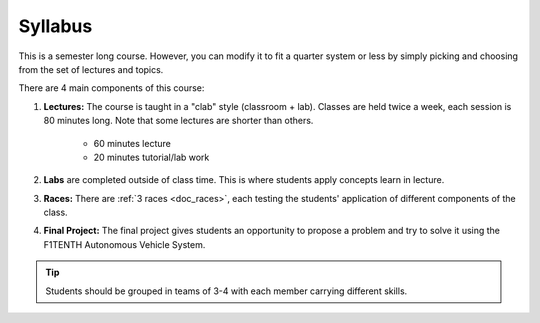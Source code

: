 .. _doc_syllabus:


Syllabus
==================
This is a semester long course. However, you can modify it to fit a quarter system or less by simply picking and choosing from the set of lectures and topics.

There are 4 main components of this course:

#. **Lectures:** The course is taught in a "clab" style (classroom + lab). Classes are held twice a week, each session is 80 minutes long. Note that some lectures are shorter than others.

	* 60 minutes lecture
	* 20 minutes tutorial/lab work

#. **Labs** are completed outside of class time. This is where students apply concepts learn in lecture.

#. **Races:** There are :ref:`3 races <doc_races>`, each testing the students' application of different components of the class.

#. **Final Project:** The final project gives students an opportunity to propose a problem and try to solve it using the F1TENTH Autonomous Vehicle System.

.. tip:: Students should be grouped in teams of 3-4 with each member carrying different skills.


.. raw:: html

    <iframe width="560" height="920" src="https://docs.google.com/spreadsheets/d/e/2PACX-1vRZfCFmMSZpc5-ChvYA_J2xg_euXjU3Du0MjRwhivxSe9TMqpv0yOp_lt74RCyA0rPjkQkP4qh6n35g/pubhtml?widget=true&amp;headers=false" frameborder="0" allowfullscreen></iframe>
